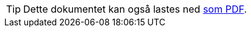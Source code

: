 ifeval::["{backend}" == "html5"]

[TIP]
//.Nedlasting av dokumentet
Dette dokumentet kan også lastes ned link:dcat-ap-no.pdf[som PDF].
// Dersom det oppleves problemer med nedlastet utgave, eksempelvis bilder som mangler eller lenker som ikke fungerer, ber vi om at man benytter versjonen tilgjengelig på nett for de aktuelle delene.

endif::[]
